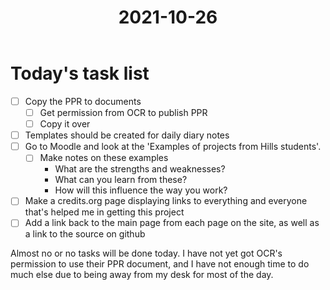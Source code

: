 :PROPERTIES:
:ID:       c3cc215a-0e98-433d-92dd-4ba7fc437195
:END:
#+title: 2021-10-26
* Today's task list
- [ ] Copy the PPR to documents
  - [ ] Get permission from OCR to publish PPR
  - [ ] Copy it over
- [ ] Templates should be created for daily diary notes
- [ ] Go to Moodle and look at the 'Examples of projects from Hills students'.
  - [ ] Make notes on these examples
    - What are the strengths and weaknesses?
    - What can you learn from these?
    - How will this influence the way you work?
- [ ] Make a credits.org page displaying links to everything and everyone that's helped me in getting this project
- [ ] Add a link back to the main page from each page on the site, as well as a link to the source on github

Almost no or no tasks will be done today. I have not yet got OCR's permission to use their PPR document, and I have not enough time to do much else due to being away from my desk for most of the day.
